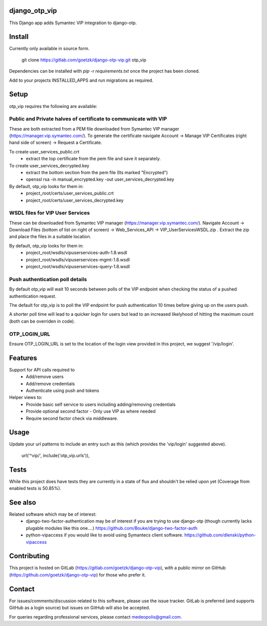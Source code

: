 django_otp_vip
==============

This Django app adds Symantec VIP integration to django-otp.


Install
=======

Currently only available in source form.

  git clone https://gitlab.com/goetzk/django-otp-vip.git otp_vip

Dependencies can be installed with `pip -r requirements.txt` once the project
has been cloned.

Add to your projects INSTALLED_APPS and run migrations as required.

Setup
=====

otp_vip requires the following are available:

Public and Private halves of certificate to communicate with VIP
----------------------------------------------------------------

These are both extracted from a PEM file downloaded from Symantec VIP manager
(https://manager.vip.symantec.com/). To generate the certificate navigate
Account ->  Manage VIP Certificates (right hand side of screen) -> Request a
Certificate.

To create user_services_public.crt
 * extract the top certificate from the pem file and save it separately.

To create user_services_decrypted.key 
 * extract the bottom section from the pem file (Its marked "Encrypted")
 * openssl rsa -in manual_encrypted.key -out user_services_decrypted.key 

By default, otp_vip looks for them in:
 - project_root/certs/user_services_public.crt
 - project_root/certs/user_services_decrypted.key

WSDL files for VIP User Services
--------------------------------

These can be downloaded from Symantec VIP manager
(https://manager.vip.symantec.com/). Navigate Account -> Download Files (bottom
of list on right of screen) -> Web_Services_API -> VIP_UserServicesWSDL.zip .
Extract the zip and place the files in a suitable location.


By default, otp_vip looks for them in:
 - project_root/wsdls/vipuserservices-auth-1.8.wsdl
 - project_root/wsdls/vipuserservices-mgmt-1.8.wsdl
 - project_root/wsdls/vipuserservices-query-1.8.wsdl


Push authentication poll details
--------------------------------

By default otp_vip will wait 10 seconds between polls of the VIP endpoint when
checking the status of a pushed authentication request.

The default for otp_vip is to poll the VIP endpoint for push authentication 10
times before giving up on the users push.

A shorter poll time will lead to a quicker login for users but lead to an
increased likelyhood of hitting the maximum count (both can be overriden in
code).

OTP_LOGIN_URL
-------------

Ensure OTP_LOGIN_URL is set to the location of the login view provided in this
project, we suggest '/vip/login'.


Features
========

Support for API calls required to
 * Add/remove users
 * Add/remove credentials
 * Authenticate using push and tokens

Helper views to:
 * Provide basic self service to users including adding/removing credentials
 * Provide optional second factor - Only use VIP as where needed
 * Require second factor check via middleware.

Usage
=====
Update your url patterns to include an entry such as this (which provides the
'vip/login' suggested above).

    url('^vip/', include('otp_vip.urls')),


Tests
=====

While this project does have tests they are currently in a state of flux and
shouldn't be relied upon yet (Coverage from enabled tests is 50.85%).

See also
========

Related software which may be of interest:
 * django-two-factor-authentication may be of interest if you are trying to use 
   django-otp (though currently lacks plugable modules like this one....)
   https://github.com/Bouke/django-two-factor-auth
 * python-vipaccess if you would like to avoid using Symantecs client software.
   https://github.com/dlenski/python-vipaccess



Contributing
============

This project is hosted on GitLab (https://gitlab.com/goetzk/django-otp-vip),
with a public mirror on GitHub (https://github.com/goetzk/django-otp-vip) for
those who prefer it.


Contact
=======

For issues/comments/discussion related to this software, please use the issue
tracker. GitLab is preferred (and supports GitHub as a login source) but issues
on GitHub will also be accepted.

For queries regarding professional services, please contact medeopolis@gmail.com.
